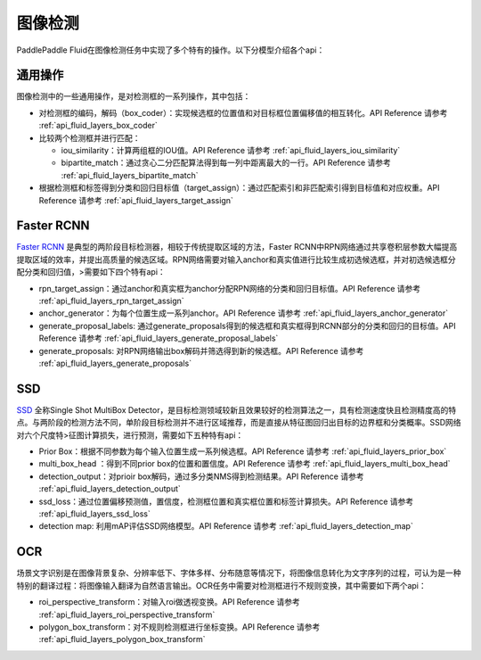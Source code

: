 ..  _api_guide_detection:


图像检测
#########

PaddlePaddle Fluid在图像检测任务中实现了多个特有的操作。以下分模型介绍各个api：

通用操作
-------------

图像检测中的一些通用操作，是对检测框的一系列操作，其中包括：

* 对检测框的编码，解码（box_coder）：实现候选框的位置值和对目标框位置偏移值的相互转化。API Reference 请参考 :ref:`api_fluid_layers_box_coder`

* 比较两个检测框并进行匹配：

  * iou_similarity：计算两组框的IOU值。API Reference 请参考 :ref:`api_fluid_layers_iou_similarity`

  * bipartite_match：通过贪心二分匹配算法得到每一列中距离最大的一行。API Reference 请参考 :ref:`api_fluid_layers_bipartite_match`

* 根据检测框和标签得到分类和回归目标值（target_assign）：通过匹配索引和非匹配索引得到目标值和对应权重。API Reference 请参考 :ref:`api_fluid_layers_target_assign`


Faster RCNN
-------------

`Faster RCNN <https://arxiv.org/abs/1506.01497>`_ 是典型的两阶段目标检测器，相较于传统提取区域的方法，Faster RCNN中RPN网络通过共享卷积层参数大幅提高提取区域的效率，并提出高质量的候选区域。RPN网络需要对输入anchor和真实值进行比较生成初选候选框，并对初选候选框分配分类和回归值，>需要如下四个特有api：

* rpn_target_assign：通过anchor和真实框为anchor分配RPN网络的分类和回归目标值。API Reference 请参考 :ref:`api_fluid_layers_rpn_target_assign`

* anchor_generator：为每个位置生成一系列anchor。API Reference 请参考 :ref:`api_fluid_layers_anchor_generator`

* generate_proposal_labels: 通过generate_proposals得到的候选框和真实框得到RCNN部分的分类和回归的目标值。API Reference 请参考 :ref:`api_fluid_layers_generate_proposal_labels`

* generate_proposals: 对RPN网络输出box解码并筛选得到新的候选框。API Reference 请参考 :ref:`api_fluid_layers_generate_proposals`


SSD
----------------

`SSD <https://arxiv.org/abs/1512.02325>`_ 全称Single Shot MultiBox Detector，是目标检测领域较新且效果较好的检测算法之一，具有检测速度快且检测精度高的特点。与两阶段的检测方法不同，单阶段目标检测并不进行区域推荐，而是直接从特征图回归出目标的边界框和分类概率。SSD网络对六个尺度特>征图计算损失，进行预测，需要如下五种特有api：

* Prior Box：根据不同参数为每个输入位置生成一系列候选框。API Reference 请参考 :ref:`api_fluid_layers_prior_box`

* multi_box_head ：得到不同prior box的位置和置信度。API Reference 请参考 :ref:`api_fluid_layers_multi_box_head`

* detection_output：对prioir box解码，通过多分类NMS得到检测结果。API Reference 请参考 :ref:`api_fluid_layers_detection_output`

* ssd_loss：通过位置偏移预测值，置信度，检测框位置和真实框位置和标签计算损失。API Reference 请参考 :ref:`api_fluid_layers_ssd_loss`

* detection map: 利用mAP评估SSD网络模型。API Reference 请参考 :ref:`api_fluid_layers_detection_map`

OCR
---------

场景文字识别是在图像背景复杂、分辨率低下、字体多样、分布随意等情况下，将图像信息转化为文字序列的过程，可认为是一种特别的翻译过程：将图像输入翻译为自然语言输出。OCR任务中需要对检测框进行不规则变换，其中需要如下两个api：

* roi_perspective_transform：对输入roi做透视变换。API Reference 请参考 :ref:`api_fluid_layers_roi_perspective_transform`

* polygon_box_transform：对不规则检测框进行坐标变换。API Reference 请参考 :ref:`api_fluid_layers_polygon_box_transform`


